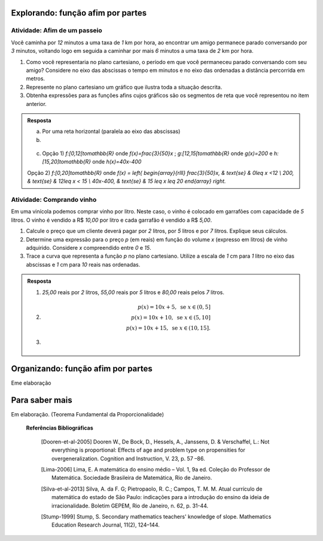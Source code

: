***************
Explorando: função afim por partes
***************

Atividade: Afim de um passeio
------------------------------

Você caminha por `12` minutos a uma taxa de `1` km por hora,  ao encontrar um amigo permanece parado conversando por `3` minutos, voltando logo em seguida  a caminhar por mais `6` minutos a uma taxa de `2` km por hora.

#. Como você representaria no plano cartesiano, o período em que você permaneceu parado conversando com seu amigo? Considere no eixo das abscissas o tempo em minutos e no eixo das ordenadas a distância percorrida em metros.

#. Represente no plano cartesiano um gráfico que ilustra toda a situação descrita.

#. Obtenha expressões para as funções afins cujos gráficos são os segmentos de reta que você representou no item anterior.


.. admonition:: Resposta 

   a) Por uma reta horizontal (paralela ao eixo das abscissas)
   
   b)

   .. figure:: _resources/afim_porpartes.png
      :width: 400pt
      :align: center
   c) Opção 1) `f:[0,12[\to\mathbb{R}` onde `f(x)=\frac{3}{50}x` ; `g:[12,15[\to\mathbb{R}` onde `g(x)=200`   e  `h:[15,20]\to\mathbb{R}` onde `h(x)=40x-400`

   Opção 2) `f:[0,20]\to\mathbb{R}`  onde `f(x) = \left\{ \begin{array}{rlll} \frac{3}{50}x, & \text{se} & 0\leq x <12 \\ 200, & \text{se} & 12\leq x < 15 \\ 40x-400, & \text{se} & 15 \leq x \leq 20 \end{array} \right.`

Atividade: Comprando vinho
------------------------------

Em uma vinícola podemos comprar vinho por litro. Neste caso, o vinho é colocado em garrafões com capacidade de `5` litros. O vinho é vendido a R$ `10,00` por litro e cada garrafão é vendido a R$ `5,00`.

#. Calcule o preço que um cliente deverá pagar por `2` litros, por `5` litros e por `7` litros. Explique seus cálculos.
#. Determine uma expressão para o preço `p` (em reais) em função do volume `x` (expresso em litros) de vinho adquirido. Considere `x` compreendido entre `0` e `15`.
#. Trace a curva que representa a função `p` no plano cartesiano. Utilize a escala de `1` cm para `1` litro no eixo das abscissas e `1` cm para `10` reais nas ordenadas.


.. admonition:: Resposta 

   #. `25,00` reais por `2` litros, `55,00` reais por `5` litros e `80,00` reais pelos `7` litros.
   
   #.   .. math::

           p(x)=10x+5, \text{ se } x \in (0,5]\\      
           p(x)=10x+10, \text{ se } x \in (5,10]\\      
           p(x)=10x+15, \text{ se } x \in (10,15].
      
   #.   .. figure:: _resources/vinicola.png
           :width: 400pt
           :align: center

***************
Organizando: função afim por partes
***************

Eme elaboração

***************
Para saber mais
***************

Em elaboração. (Teorema Fundamental da Proporcionalidade)

 **Referências Bibliográficas**

   .. [Dooren-et-al-2005] Dooren W., De Bock, D., Hessels, A., Janssens, D. & Verschaffel, L.: Not everything is proportional: Effects of age and problem type on propensities for overgeneralization. Cognition and Instruction, V. 23, p. 57 –86.
   
   .. [Lima-2006] Lima, E. A matemática do ensino médio – Vol. 1,  9a ed. Coleção do Professor de Matemática. Sociedade Brasileira de Matemática, Rio de Janeiro.

   .. [Silva-et-al-2013] Silva, A. da F. G; Pietropaolo, R. C.; Campos, T. M. M. Atual currículo de matemática do estado de São Paulo: indicações para a introdução do ensino da ideia de irracionalidade. Boletim GEPEM, Rio de Janeiro, n. 62, p. 31-44.
   
   .. [Stump-1999] Stump, S. Secondary mathematics teachers' knowledge of slope. Mathematics Education Research Journal, 11(2), 124–144.
